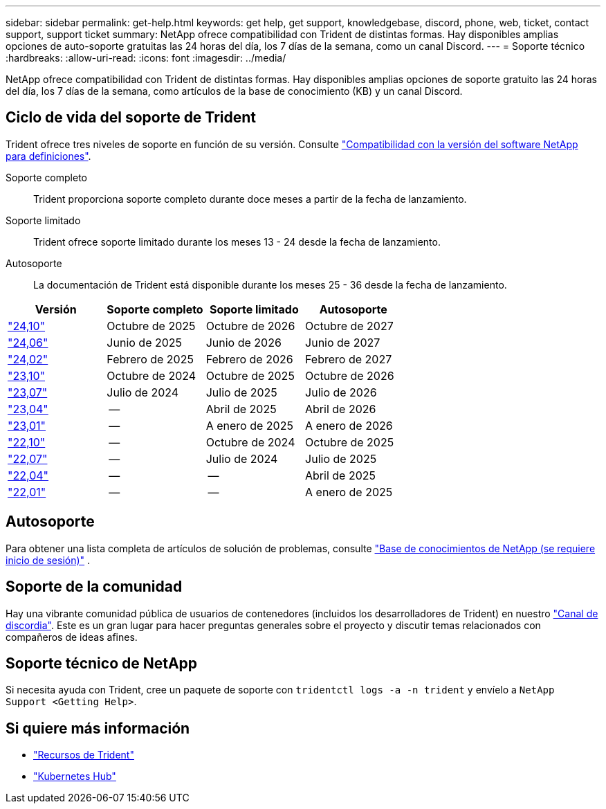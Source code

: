 ---
sidebar: sidebar 
permalink: get-help.html 
keywords: get help, get support, knowledgebase, discord, phone, web, ticket, contact support, support ticket 
summary: NetApp ofrece compatibilidad con Trident de distintas formas. Hay disponibles amplias opciones de auto-soporte gratuitas las 24 horas del día, los 7 días de la semana, como un canal Discord. 
---
= Soporte técnico
:hardbreaks:
:allow-uri-read: 
:icons: font
:imagesdir: ../media/


[role="lead"]
NetApp ofrece compatibilidad con Trident de distintas formas. Hay disponibles amplias opciones de soporte gratuito las 24 horas del día, los 7 días de la semana, como artículos de la base de conocimiento (KB) y un canal Discord.



== Ciclo de vida del soporte de Trident

Trident ofrece tres niveles de soporte en función de su versión. Consulte link:https://mysupport.netapp.com/site/info/version-support["Compatibilidad con la versión del software NetApp para definiciones"^].

Soporte completo:: Trident proporciona soporte completo durante doce meses a partir de la fecha de lanzamiento.
Soporte limitado:: Trident ofrece soporte limitado durante los meses 13 - 24 desde la fecha de lanzamiento.
Autosoporte:: La documentación de Trident está disponible durante los meses 25 - 36 desde la fecha de lanzamiento.


[cols="1, 1, 1, 1"]
|===
| Versión | Soporte completo | Soporte limitado | Autosoporte 


 a| 
link:https://docs.netapp.com/us-en/trident/index.html["24,10"^]
| Octubre de 2025 | Octubre de 2026 | Octubre de 2027 


 a| 
link:https://docs.netapp.com/us-en/trident-2406/index.html["24,06"^]
| Junio de 2025 | Junio de 2026 | Junio de 2027 


 a| 
link:https://docs.netapp.com/us-en/trident-2402/index.html["24,02"^]
| Febrero de 2025 | Febrero de 2026 | Febrero de 2027 


 a| 
link:https://docs.netapp.com/us-en/trident-2310/index.html["23,10"^]
| Octubre de 2024 | Octubre de 2025 | Octubre de 2026 


 a| 
link:https://docs.netapp.com/us-en/trident-2307/index.html["23,07"^]
| Julio de 2024 | Julio de 2025 | Julio de 2026 


 a| 
link:https://docs.netapp.com/us-en/trident-2304/index.html["23,04"^]
| -- | Abril de 2025 | Abril de 2026 


 a| 
link:https://docs.netapp.com/us-en/trident-2301/index.html["23,01"^]
| -- | A enero de 2025 | A enero de 2026 


 a| 
link:https://docs.netapp.com/us-en/trident-2210/index.html["22,10"^]
| -- | Octubre de 2024 | Octubre de 2025 


 a| 
link:https://docs.netapp.com/us-en/trident-2207/index.html["22,07"^]
| -- | Julio de 2024 | Julio de 2025 


 a| 
link:https://docs.netapp.com/us-en/trident-2204/index.html["22,04"^]
| -- | -- | Abril de 2025 


 a| 
link:https://docs.netapp.com/us-en/trident-2201/index.html["22,01"^]
| -- | -- | A enero de 2025 
|===


== Autosoporte

Para obtener una lista completa de artículos de solución de problemas, consulte https://kb.netapp.com/Advice_and_Troubleshooting/Cloud_Services/Trident_Kubernetes["Base de conocimientos de NetApp (se requiere inicio de sesión)"^] .



== Soporte de la comunidad

Hay una vibrante comunidad pública de usuarios de contenedores (incluidos los desarrolladores de Trident) en nuestro link:https://discord.gg/NetApp["Canal de discordia"^]. Este es un gran lugar para hacer preguntas generales sobre el proyecto y discutir temas relacionados con compañeros de ideas afines.



== Soporte técnico de NetApp

Si necesita ayuda con Trident, cree un paquete de soporte con `tridentctl logs -a -n trident` y envíelo a `NetApp Support <Getting Help>`.



== Si quiere más información

* link:https://github.com/NetApp/trident["Recursos de Trident"^]
* link:https://cloud.netapp.com/kubernetes-hub["Kubernetes Hub"^]

